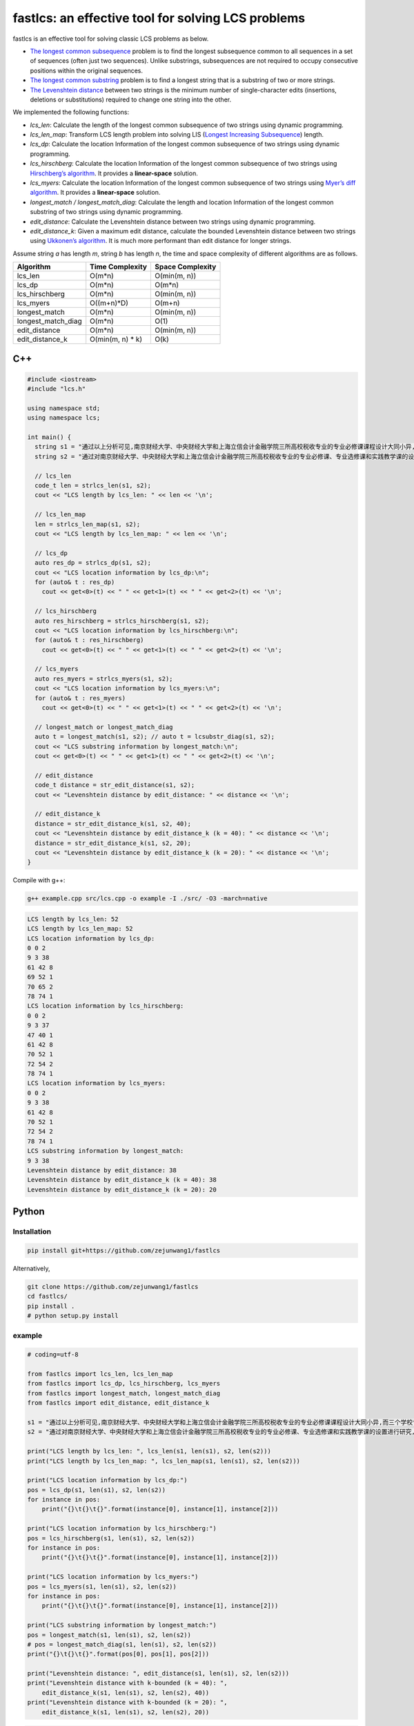 fastlcs: an effective tool for solving LCS problems
===================================================

fastlcs is an effective tool for solving classic LCS problems as below.

-  `The longest common
   subsequence <https://en.wikipedia.org/wiki/Longest_common_subsequence>`__
   problem is to find the longest subsequence common to all sequences in
   a set of sequences (often just two sequences). Unlike substrings,
   subsequences are not required to occupy consecutive positions within
   the original sequences.

-  `The longest common
   substring <https://en.wikipedia.org/wiki/Longest_common_substring>`__
   problem is to find a longest string that is a substring of two or
   more strings.

-  `The Levenshtein
   distance <https://en.wikipedia.org/wiki/Levenshtein_distance>`__
   between two strings is the minimum number of single-character edits
   (insertions, deletions or substitutions) required to change one
   string into the other.

We implemented the following functions:

-  *lcs_len*: Calculate the length of the longest common subsequence of
   two strings using dynamic programming.
-  *lcs_len_map*: Transform LCS length problem into solving LIS
   (`Longest Increasing
   Subsequence <https://en.wikipedia.org/wiki/Longest_increasing_subsequence>`__)
   length.
-  *lcs_dp*: Calculate the location Information of the longest common
   subsequence of two strings using dynamic programming.
-  *lcs_hirschberg*: Calculate the location Information of the longest
   common subsequence of two strings using `Hirschberg’s
   algorithm <https://en.wikipedia.org/wiki/Hirschberg%27s_algorithm>`__.
   It provides a **linear-space** solution.
-  *lcs_myers*: Calculate the location Information of the longest common
   subsequence of two strings using `Myer’s diff
   algorithm <https://neil.fraser.name/writing/diff/myers.pdf>`__. It
   provides a **linear-space** solution.
-  *longest_match / longest_match_diag*: Calculate the length and
   location Information of the longest common substring of two strings
   using dynamic programming.
-  *edit_distance*: Calculate the Levenshtein distance between two
   strings using dynamic programming.
-  *edit_distance_k*: Given a maximum edit distance, calculate the
   bounded Levenshtein distance between two strings using `Ukkonen’s
   algorithm <https://www.cs.helsinki.fi/u/ukkonen/InfCont85.PDF>`__. It
   is much more performant than edit distance for longer strings.

Assume string *a* has length *m*, string *b* has length *n*, the time
and space complexity of different algorithms are as follows.

================== ================= ================
Algorithm          Time Complexity   Space Complexity
================== ================= ================
lcs_len            O(m*n)            O(min(m, n))
lcs_dp             O(m*n)            O(m*n)
lcs_hirschberg     O(m*n)            O(min(m, n))
lcs_myers          O((m+n)*D)        O(m+n)
longest_match      O(m*n)            O(min(m, n))
longest_match_diag O(m*n)            O(1)
edit_distance      O(m*n)            O(min(m, n))
edit_distance_k    O(min(m, n) \* k) O(k)
================== ================= ================

C++
---

.. code:: cpp

   #include <iostream>
   #include "lcs.h"

   using namespace std;
   using namespace lcs;

   int main() {
     string s1 = "通过以上分析可见,南京财经大学、中央财经大学和上海立信会计金融学院三所高校税收专业的专业必修课课程设计大同小异,而三个学校专业选修课和实践课课程设置差距较大。";
     string s2 = "通过对南京财经大学、中央财经大学和上海立信会计金融学院三所高校税收专业的专业必修课、专业选修课和实践教学课的设置进行研究,为本专业课程的调整提供参考。";

     // lcs_len
     code_t len = strlcs_len(s1, s2);
     cout << "LCS length by lcs_len: " << len << '\n';

     // lcs_len_map
     len = strlcs_len_map(s1, s2);
     cout << "LCS length by lcs_len_map: " << len << '\n';

     // lcs_dp
     auto res_dp = strlcs_dp(s1, s2);
     cout << "LCS location information by lcs_dp:\n";
     for (auto& t : res_dp)
       cout << get<0>(t) << " " << get<1>(t) << " " << get<2>(t) << '\n';
    
     // lcs_hirschberg
     auto res_hirschberg = strlcs_hirschberg(s1, s2);
     cout << "LCS location information by lcs_hirschberg:\n";
     for (auto& t : res_hirschberg)
       cout << get<0>(t) << " " << get<1>(t) << " " << get<2>(t) << '\n';

     // lcs_myers
     auto res_myers = strlcs_myers(s1, s2);
     cout << "LCS location information by lcs_myers:\n";
     for (auto& t : res_myers)
       cout << get<0>(t) << " " << get<1>(t) << " " << get<2>(t) << '\n';
     
     // longest_match or longest_match_diag
     auto t = longest_match(s1, s2); // auto t = lcsubstr_diag(s1, s2);
     cout << "LCS substring information by longest_match:\n";
     cout << get<0>(t) << " " << get<1>(t) << " " << get<2>(t) << '\n';
     
     // edit_distance
     code_t distance = str_edit_distance(s1, s2);
     cout << "Levenshtein distance by edit_distance: " << distance << '\n';
     
     // edit_distance_k
     distance = str_edit_distance_k(s1, s2, 40);
     cout << "Levenshtein distance by edit_distance_k (k = 40): " << distance << '\n';
     distance = str_edit_distance_k(s1, s2, 20);
     cout << "Levenshtein distance by edit_distance_k (k = 20): " << distance << '\n';
   }

Compile with g++:

.. code:: shell

   g++ example.cpp src/lcs.cpp -o example -I ./src/ -O3 -march=native

.. code:: context

   LCS length by lcs_len: 52
   LCS length by lcs_len_map: 52
   LCS location information by lcs_dp:
   0 0 2
   9 3 38
   61 42 8
   69 52 1
   70 65 2
   78 74 1
   LCS location information by lcs_hirschberg:
   0 0 2
   9 3 37
   47 40 1
   61 42 8
   70 52 1
   72 54 2
   78 74 1
   LCS location information by lcs_myers:
   0 0 2
   9 3 38
   61 42 8
   70 52 1
   72 54 2
   78 74 1
   LCS substring information by longest_match:
   9 3 38
   Levenshtein distance by edit_distance: 38
   Levenshtein distance by edit_distance_k (k = 40): 38
   Levenshtein distance by edit_distance_k (k = 20): 20

Python
------

Installation
~~~~~~~~~~~~

.. code:: shell

   pip install git+https://github.com/zejunwang1/fastlcs

Alternatively,

.. code:: shell

   git clone https://github.com/zejunwang1/fastlcs
   cd fastlcs/
   pip install .
   # python setup.py install

example
~~~~~~~

.. code:: python

   # coding=utf-8

   from fastlcs import lcs_len, lcs_len_map
   from fastlcs import lcs_dp, lcs_hirschberg, lcs_myers
   from fastlcs import longest_match, longest_match_diag
   from fastlcs import edit_distance, edit_distance_k

   s1 = "通过以上分析可见,南京财经大学、中央财经大学和上海立信会计金融学院三所高校税收专业的专业必修课课程设计大同小异,而三个学校专业选修课和实践课课程设置差距较大。"
   s2 = "通过对南京财经大学、中央财经大学和上海立信会计金融学院三所高校税收专业的专业必修课、专业选修课和实践教学课的设置进行研究,为本专业课程的调整提供参考。"

   print("LCS length by lcs_len: ", lcs_len(s1, len(s1), s2, len(s2)))
   print("LCS length by lcs_len_map: ", lcs_len_map(s1, len(s1), s2, len(s2)))

   print("LCS location information by lcs_dp:")
   pos = lcs_dp(s1, len(s1), s2, len(s2))
   for instance in pos:
       print("{}\t{}\t{}".format(instance[0], instance[1], instance[2]))

   print("LCS location information by lcs_hirschberg:")
   pos = lcs_hirschberg(s1, len(s1), s2, len(s2))
   for instance in pos:
       print("{}\t{}\t{}".format(instance[0], instance[1], instance[2]))

   print("LCS location information by lcs_myers:")
   pos = lcs_myers(s1, len(s1), s2, len(s2))
   for instance in pos:
       print("{}\t{}\t{}".format(instance[0], instance[1], instance[2]))

   print("LCS substring information by longest_match:")
   pos = longest_match(s1, len(s1), s2, len(s2)) 
   # pos = longest_match_diag(s1, len(s1), s2, len(s2))
   print("{}\t{}\t{}".format(pos[0], pos[1], pos[2]))

   print("Levenshtein distance: ", edit_distance(s1, len(s1), s2, len(s2)))
   print("Levenshtein distance with k-bounded (k = 40): ", 
       edit_distance_k(s1, len(s1), s2, len(s2), 40))
   print("Levenshtein distance with k-bounded (k = 20): ", 
       edit_distance_k(s1, len(s1), s2, len(s2), 20))

.. code:: context

   LCS length by lcs_len:  52
   LCS length by lcs_len_map:  52
   LCS location information by lcs_dp:
   0   0   2
   9   3   38
   61  42  8
   69  52  1
   70  65  2
   78  74  1
   LCS location information by lcs_hirschberg:
   0   0   2
   9   3   37
   47  40  1
   61  42  8
   70  52  1
   72  54  2
   78  74  1
   LCS location information by lcs_myers:
   0   0   2
   9   3   38
   61  42  8
   70  52  1
   72  54  2
   78  74  1
   LCS substring information by longest_match:
   9   3   38
   Levenshtein distance:  38
   Levenshtein distance with k-bounded (k = 40):  38
   Levenshtein distance with k-bounded (k = 20):  20

License
-------

This project is released under `MIT
license <https://github.com/zejunwang1/fastlcs/blob/main/LICENSE>`__
